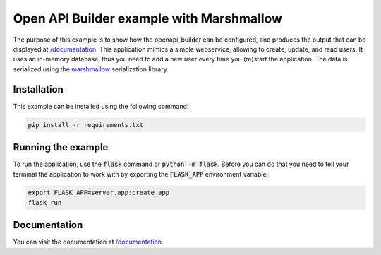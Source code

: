 Open API Builder example with Marshmallow
=========================================

The purpose of this example is to show how the openapi_builder can be configured, and produces
the output that can be displayed at `/documentation <documentation>`_. This application mimics a simple webservice,
allowing to create, update, and read users. It uses an in-memory database, thus you need to add a new user every
time you (re)start the application. The data is serialized using the marshmallow_ serialization library.

Installation
------------
This example can be installed using the following command:

.. code:: bash

    pip install -r requirements.txt


Running the example
-------------------
To run the application, use the :code:`flask` command or :code:`python -m flask`. Before you can do that
you need to tell your terminal the application to work with by exporting the :code:`FLASK_APP` environment variable:

.. code:: bash

    export FLASK_APP=server.app:create_app
    flask run

Documentation
-------------
You can visit the documentation at `/documentation <documentation>`_.

.. _marshmallow: https://marshmallow.readthedocs.io/en/stable/
.. _documentation: http://localhost:5000/documentation
